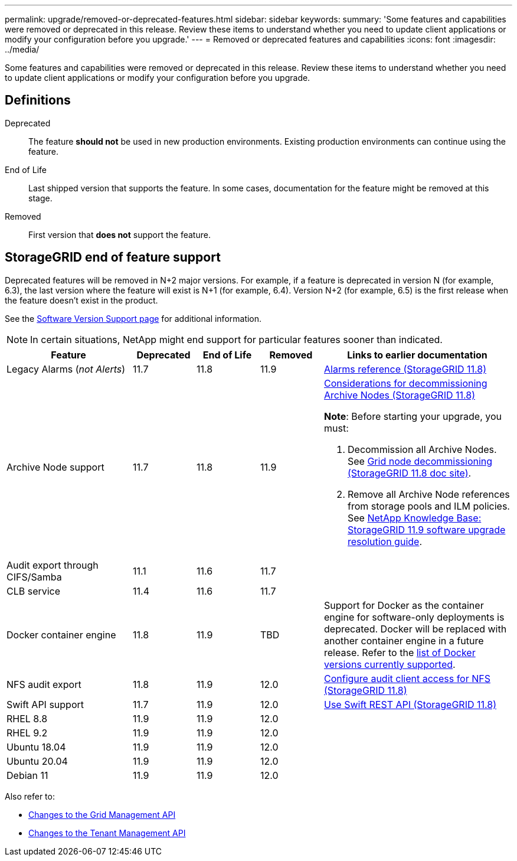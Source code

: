 ---
permalink: upgrade/removed-or-deprecated-features.html
sidebar: sidebar
keywords:
summary: 'Some features and capabilities were removed or deprecated in this release. Review these items to understand whether you need to update client applications or modify your configuration before you upgrade.'
---
= Removed or deprecated features and capabilities
:icons: font
:imagesdir: ../media/

[.lead]
Some features and capabilities were removed or deprecated in this release. Review these items to understand whether you need to update client applications or modify your configuration before you upgrade.

== Definitions

Deprecated:: The feature *should not* be used in new production environments. Existing production environments can continue using the feature.
End of Life:: Last shipped version that supports the feature. In some cases, documentation for the feature might be removed at this stage.
Removed:: First version that *does not* support the feature.

== StorageGRID end of feature support

Deprecated features will be removed in N+2 major versions. For example, if a feature is deprecated in version N (for example, 6.3), the last version where the feature will exist is N+1 (for example, 6.4). Version N+2 (for example, 6.5) is the first release when the feature doesn't exist in the product.

See the https://mysupport.netapp.com/site/info/version-support[Software Version Support page^] for additional information.

NOTE: In certain situations, NetApp might end support for particular features sooner than indicated.

[cols="2a,1a,1a,1a,3a" options="header"]
|===
| Feature| Deprecated| End of Life| Removed| Links to earlier documentation

| Legacy Alarms (_not Alerts_)
| 11.7
| 11.8
| 11.9
| https://docs.netapp.com/us-en/storagegrid-118/monitor/alarms-reference.html[Alarms reference (StorageGRID 11.8)^]

| Archive Node support
| 11.7
| 11.8
| 11.9
| https://docs.netapp.com/us-en/storagegrid-118/maintain/considerations-for-decommissioning-admin-or-gateway-nodes.html[Considerations for decommissioning Archive Nodes (StorageGRID 11.8)^]

*Note*: Before starting your upgrade, you must:

. Decommission all Archive Nodes. See https://docs.netapp.com/us-en/storagegrid-118/maintain/grid-node-decommissioning.html[Grid node decommissioning (StorageGRID 11.8 doc site)^].
. Remove all Archive Node references from storage pools and ILM policies. See https://kb.netapp.com/hybrid/StorageGRID/Maintenance/StorageGRID_11.9_software_upgrade_resolution_guide[NetApp Knowledge Base: StorageGRID 11.9 software upgrade resolution guide^].

| Audit export through CIFS/Samba
| 11.1
| 11.6
| 11.7
| 

| CLB service
| 11.4
| 11.6
| 11.7
| 

| Docker container engine
| 11.8
| 11.9
| TBD
| Support for Docker as the container engine for software-only deployments is deprecated. Docker will be replaced with another container engine in a future release. Refer to the link:../ubuntu/software-requirements.html#docker-versions-tested[list of Docker versions currently supported].

| NFS audit export
| 11.8
| 11.9
| 12.0
| https://docs.netapp.com/us-en/storagegrid-118/admin/configuring-audit-client-access.html[Configure audit client access for NFS (StorageGRID 11.8)^]

| Swift API support
| 11.7
| 11.9
| 12.0
| https://docs.netapp.com/us-en/storagegrid-118/swift/index.html[Use Swift REST API (StorageGRID 11.8)^]

| RHEL 8.8
| 11.9
| 11.9
| 12.0
| 

| RHEL 9.2
| 11.9
| 11.9
| 12.0
| 

| Ubuntu 18.04
| 11.9
| 11.9
| 12.0
| 

| Ubuntu 20.04
| 11.9
| 11.9
| 12.0
| 

| Debian 11 
| 11.9
| 11.9
| 12.0
| 
|===

Also refer to:

* link:../upgrade/changes-to-grid-management-api.html[Changes to the Grid Management API]
* link:../upgrade/changes-to-tenant-management-api.html[Changes to the Tenant Management API]